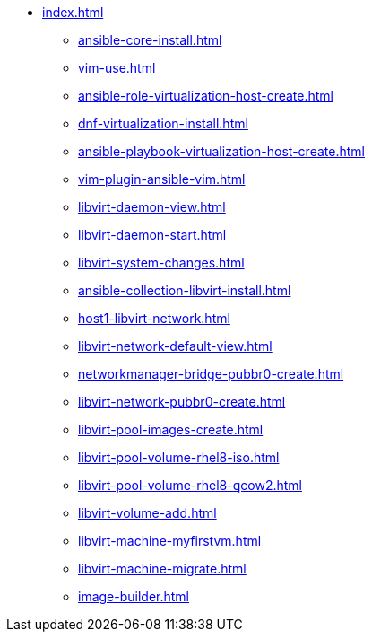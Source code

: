 * xref:index.adoc[]
** xref:ansible-core-install.adoc[]
** xref:vim-use.adoc[]
** xref:ansible-role-virtualization-host-create.adoc[]
** xref:dnf-virtualization-install.adoc[]
** xref:ansible-playbook-virtualization-host-create.adoc[]
** xref:vim-plugin-ansible-vim.adoc[]
** xref:libvirt-daemon-view.adoc[]
** xref:libvirt-daemon-start.adoc[]
** xref:libvirt-system-changes.adoc[]
** xref:ansible-collection-libvirt-install.adoc[]
** xref:host1-libvirt-network.adoc[]
** xref:libvirt-network-default-view.adoc[]
** xref:networkmanager-bridge-pubbr0-create.adoc[]
** xref:libvirt-network-pubbr0-create.adoc[]
** xref:libvirt-pool-images-create.adoc[]
** xref:libvirt-pool-volume-rhel8-iso.adoc[]
** xref:libvirt-pool-volume-rhel8-qcow2.adoc[]
** xref:libvirt-volume-add.adoc[]
** xref:libvirt-machine-myfirstvm.adoc[]
** xref:libvirt-machine-migrate.adoc[]
** xref:image-builder.adoc[]
